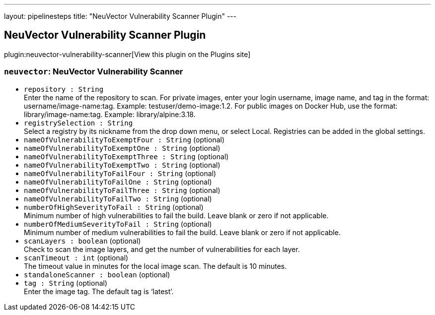 ---
layout: pipelinesteps
title: "NeuVector Vulnerability Scanner Plugin"
---

:notitle:
:description:
:author:
:email: jenkinsci-users@googlegroups.com
:sectanchors:
:toc: left
:compat-mode!:

== NeuVector Vulnerability Scanner Plugin

plugin:neuvector-vulnerability-scanner[View this plugin on the Plugins site]

=== `neuvector`: NeuVector Vulnerability Scanner
++++
<ul><li><code>repository : String</code>
<div><div>
 Enter the name of the repository to scan. For private images, enter your login username, image name, and tag in the format: username/image-name:tag. Example: testuser/demo-image:1.2. For public images on Docker Hub, use the format: library/image-name:tag. Example: library/alpine:3.18.
</div></div>

</li>
<li><code>registrySelection : String</code>
<div><div>
 Select a registry by its nickname from the drop down menu, or select Local. Registries can be added in the global settings.
</div></div>

</li>
<li><code>nameOfVulnerabilityToExemptFour : String</code> (optional)
</li>
<li><code>nameOfVulnerabilityToExemptOne : String</code> (optional)
</li>
<li><code>nameOfVulnerabilityToExemptThree : String</code> (optional)
</li>
<li><code>nameOfVulnerabilityToExemptTwo : String</code> (optional)
</li>
<li><code>nameOfVulnerabilityToFailFour : String</code> (optional)
</li>
<li><code>nameOfVulnerabilityToFailOne : String</code> (optional)
</li>
<li><code>nameOfVulnerabilityToFailThree : String</code> (optional)
</li>
<li><code>nameOfVulnerabilityToFailTwo : String</code> (optional)
</li>
<li><code>numberOfHighSeverityToFail : String</code> (optional)
<div><div>
 Minimum number of high vulnerabilities to fail the build. Leave blank or zero if not applicable.
</div></div>

</li>
<li><code>numberOfMediumSeverityToFail : String</code> (optional)
<div><div>
 Minimum number of medium vulnerabilities to fail the build. Leave blank or zero if not applicable.
</div></div>

</li>
<li><code>scanLayers : boolean</code> (optional)
<div><div>
 Check to scan the image layers, and get the number of vulnerabilities for each layer.
</div></div>

</li>
<li><code>scanTimeout : int</code> (optional)
<div><div>
 The timeout value in minutes for the local image scan. The default is 10 minutes.
</div></div>

</li>
<li><code>standaloneScanner : boolean</code> (optional)
</li>
<li><code>tag : String</code> (optional)
<div><div>
 Enter the image tag. The default tag is ‘latest’.
</div></div>

</li>
</ul>


++++

